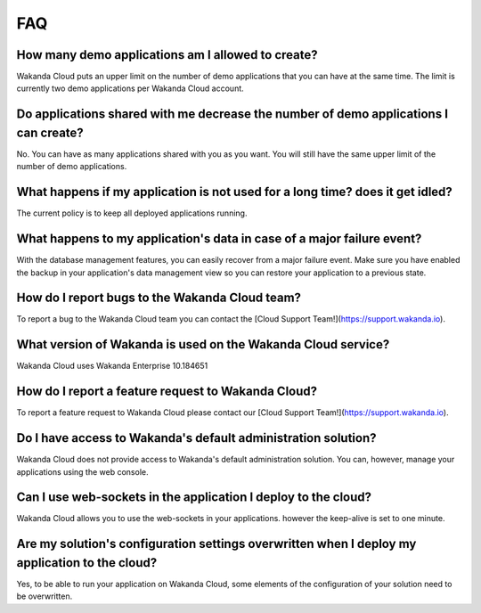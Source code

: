 ===
FAQ
===

How many demo applications am I allowed to create?
==================================================

Wakanda Cloud puts an upper limit on the number of demo applications that you can have at the same time.
The limit is currently two demo applications per Wakanda Cloud account.

Do applications shared with me decrease the number of demo applications I can create?
=====================================================================================

No. You can have as many applications shared with you as you want. You will still have the same upper limit of the number of demo applications.

What happens if my application is not used for a long time? does it get idled?
==============================================================================

The current policy is to keep all deployed applications running.

What happens to my application's data in case of a major failure event?
=======================================================================

With the database management features, you can easily recover from a major failure event.
Make sure you have enabled the backup in your application's data management view so you can restore your application to a previous state.

How do I report bugs to the Wakanda Cloud team?
===============================================

To report a bug to the Wakanda Cloud team you can contact the [Cloud Support Team!](https://support.wakanda.io).

What version of Wakanda is used on the Wakanda Cloud service?
=============================================================

Wakanda Cloud uses Wakanda Enterprise 10.184651

How do I report a feature request to Wakanda Cloud?
===================================================

To report a feature request to Wakanda Cloud please contact our [Cloud Support Team!](https://support.wakanda.io).

Do I have access to Wakanda's default administration solution?
==============================================================

Wakanda Cloud does not provide access to Wakanda's default administration solution. You can, however, manage your applications using the web console.

Can I use web-sockets in the application I deploy to the cloud?
===============================================================

Wakanda Cloud allows you to use the web-sockets in your applications. however the keep-alive is set to one minute.

Are my solution's configuration settings overwritten when I deploy my application to the cloud?
===============================================================================================

Yes, to be able to run your application on Wakanda Cloud, some elements of the configuration of your solution need to be overwritten.
 